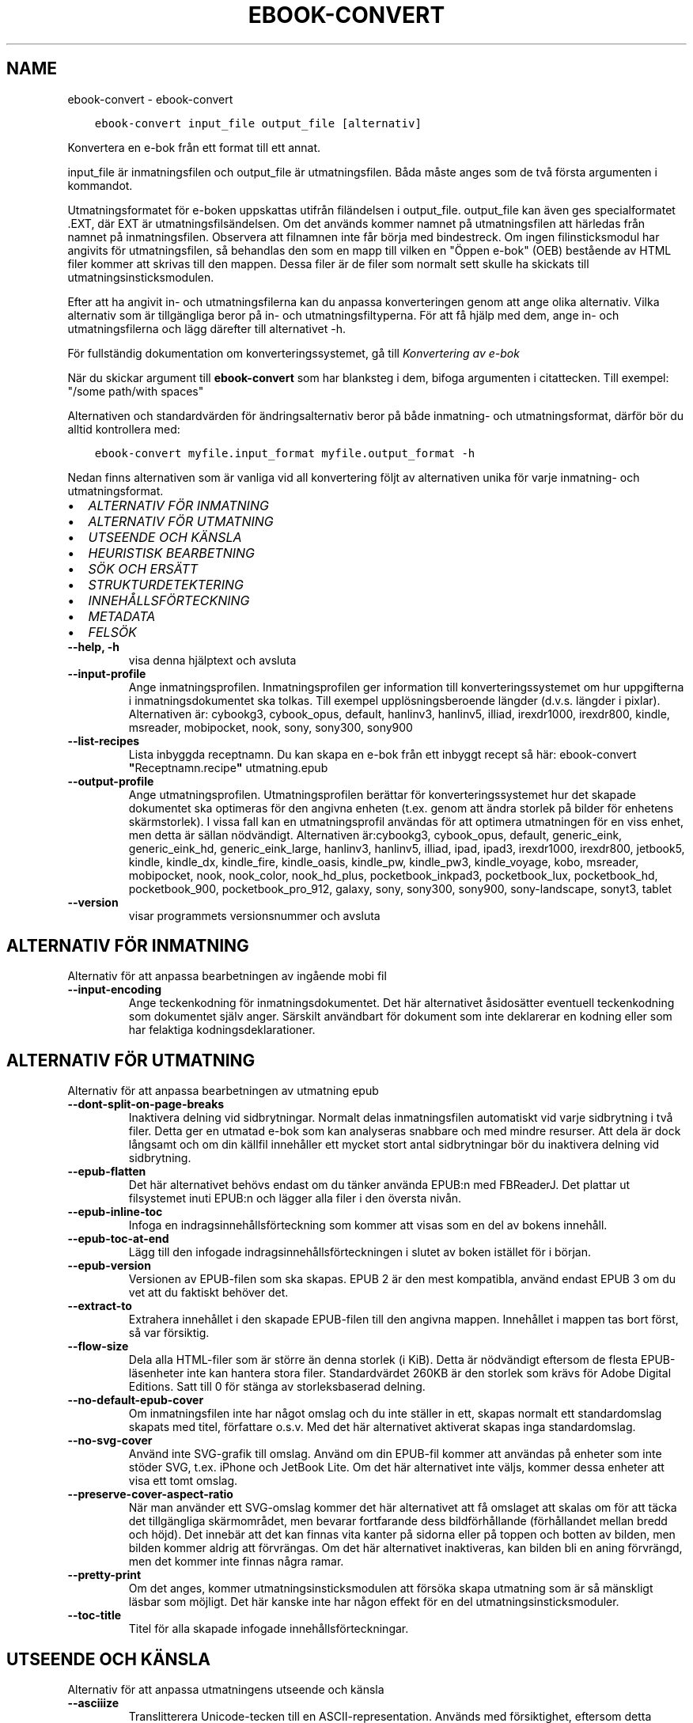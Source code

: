 .\" Man page generated from reStructuredText.
.
.
.nr rst2man-indent-level 0
.
.de1 rstReportMargin
\\$1 \\n[an-margin]
level \\n[rst2man-indent-level]
level margin: \\n[rst2man-indent\\n[rst2man-indent-level]]
-
\\n[rst2man-indent0]
\\n[rst2man-indent1]
\\n[rst2man-indent2]
..
.de1 INDENT
.\" .rstReportMargin pre:
. RS \\$1
. nr rst2man-indent\\n[rst2man-indent-level] \\n[an-margin]
. nr rst2man-indent-level +1
.\" .rstReportMargin post:
..
.de UNINDENT
. RE
.\" indent \\n[an-margin]
.\" old: \\n[rst2man-indent\\n[rst2man-indent-level]]
.nr rst2man-indent-level -1
.\" new: \\n[rst2man-indent\\n[rst2man-indent-level]]
.in \\n[rst2man-indent\\n[rst2man-indent-level]]u
..
.TH "EBOOK-CONVERT" "1" "juni 17, 2022" "5.44.0" "calibre"
.SH NAME
ebook-convert \- ebook-convert
.INDENT 0.0
.INDENT 3.5
.sp
.nf
.ft C
ebook\-convert input_file output_file [alternativ]
.ft P
.fi
.UNINDENT
.UNINDENT
.sp
Konvertera en e\-bok från ett format till ett annat.
.sp
input_file är inmatningsfilen och output_file är utmatningsfilen. Båda måste anges som de två första argumenten i kommandot.
.sp
Utmatningsformatet för e\-boken uppskattas utifrån filändelsen i output_file. output_file kan även ges specialformatet .EXT, där EXT är utmatningsfilsändelsen. Om det används kommer namnet på utmatningsfilen att härledas från namnet på inmatningsfilen. Observera att filnamnen inte får börja med bindestreck. Om ingen filinsticksmodul har angivits för utmatningsfilen, så behandlas den som en mapp till vilken en \(dqÖppen e\-bok\(dq (OEB) bestående av HTML filer kommer att skrivas till den mappen. Dessa filer är de filer som normalt sett skulle ha skickats till utmatningsinsticksmodulen.
.sp
Efter att ha angivit in\- och utmatningsfilerna kan du anpassa konverteringen genom att ange olika alternativ. Vilka alternativ som är tillgängliga beror på in\- och utmatningsfiltyperna. För att få hjälp med dem, ange in\- och utmatningsfilerna och lägg därefter till alternativet \-h.
.sp
För fullständig dokumentation om konverteringssystemet, gå till
\fI\%Konvertering av e\-bok\fP
.sp
När du skickar argument till \fBebook\-convert\fP som har blanksteg i dem, bifoga argumenten i citattecken. Till exempel: \(dq/some path/with spaces\(dq
.sp
Alternativen och standardvärden för ändringsalternativ beror på både
inmatning\- och utmatningsformat, därför bör du alltid kontrollera med:
.INDENT 0.0
.INDENT 3.5
.sp
.nf
.ft C
ebook\-convert myfile.input_format myfile.output_format \-h
.ft P
.fi
.UNINDENT
.UNINDENT
.sp
Nedan finns alternativen som är vanliga vid all konvertering följt av
alternativen unika för varje inmatning\- och utmatningsformat.
.INDENT 0.0
.IP \(bu 2
\fI\%ALTERNATIV FÖR INMATNING\fP
.IP \(bu 2
\fI\%ALTERNATIV FÖR UTMATNING\fP
.IP \(bu 2
\fI\%UTSEENDE OCH KÄNSLA\fP
.IP \(bu 2
\fI\%HEURISTISK BEARBETNING\fP
.IP \(bu 2
\fI\%SÖK OCH ERSÄTT\fP
.IP \(bu 2
\fI\%STRUKTURDETEKTERING\fP
.IP \(bu 2
\fI\%INNEHÅLLSFÖRTECKNING\fP
.IP \(bu 2
\fI\%METADATA\fP
.IP \(bu 2
\fI\%FELSÖK\fP
.UNINDENT
.INDENT 0.0
.TP
.B \-\-help, \-h
visa denna hjälptext och avsluta
.UNINDENT
.INDENT 0.0
.TP
.B \-\-input\-profile
Ange inmatningsprofilen. Inmatningsprofilen ger information till konverteringssystemet om hur uppgifterna i inmatningsdokumentet ska tolkas. Till exempel upplösningsberoende längder (d.v.s. längder i pixlar). Alternativen är: cybookg3, cybook_opus, default, hanlinv3, hanlinv5, illiad, irexdr1000, irexdr800, kindle, msreader, mobipocket, nook, sony, sony300, sony900
.UNINDENT
.INDENT 0.0
.TP
.B \-\-list\-recipes
Lista inbyggda receptnamn. Du kan skapa en e\-bok från ett inbyggt recept så här: ebook\-convert \fB\(dq\fPReceptnamn.recipe\fB\(dq\fP utmatning.epub
.UNINDENT
.INDENT 0.0
.TP
.B \-\-output\-profile
Ange utmatningsprofilen. Utmatningsprofilen berättar för konverteringssystemet hur det skapade dokumentet ska optimeras för den angivna enheten (t.ex. genom att ändra storlek på bilder för enhetens skärmstorlek). I vissa fall kan en utmatningsprofil användas för att optimera utmatningen för en viss enhet, men detta är sällan nödvändigt. Alternativen är:cybookg3, cybook_opus, default, generic_eink, generic_eink_hd, generic_eink_large, hanlinv3, hanlinv5, illiad, ipad, ipad3, irexdr1000, irexdr800, jetbook5, kindle, kindle_dx, kindle_fire, kindle_oasis, kindle_pw, kindle_pw3, kindle_voyage, kobo, msreader, mobipocket, nook, nook_color, nook_hd_plus, pocketbook_inkpad3, pocketbook_lux, pocketbook_hd, pocketbook_900, pocketbook_pro_912, galaxy, sony, sony300, sony900, sony\-landscape, sonyt3, tablet
.UNINDENT
.INDENT 0.0
.TP
.B \-\-version
visar programmets versionsnummer och avsluta
.UNINDENT
.SH ALTERNATIV FÖR INMATNING
.sp
Alternativ för att anpassa bearbetningen av ingående mobi fil
.INDENT 0.0
.TP
.B \-\-input\-encoding
Ange teckenkodning för inmatningsdokumentet. Det här alternativet åsidosätter eventuell teckenkodning som dokumentet själv anger. Särskilt användbart för dokument som inte deklarerar en kodning eller som har felaktiga kodningsdeklarationer.
.UNINDENT
.SH ALTERNATIV FÖR UTMATNING
.sp
Alternativ för att anpassa bearbetningen av utmatning epub
.INDENT 0.0
.TP
.B \-\-dont\-split\-on\-page\-breaks
Inaktivera delning vid sidbrytningar. Normalt delas inmatningsfilen automatiskt vid varje sidbrytning i två filer. Detta ger en utmatad e\-bok som kan analyseras snabbare och med mindre resurser. Att dela är dock långsamt och om din källfil innehåller ett mycket stort antal sidbrytningar bör du inaktivera delning vid sidbrytning.
.UNINDENT
.INDENT 0.0
.TP
.B \-\-epub\-flatten
Det här alternativet behövs endast om du tänker använda EPUB:n med FBReaderJ. Det plattar ut filsystemet inuti EPUB:n och lägger alla filer i den översta nivån.
.UNINDENT
.INDENT 0.0
.TP
.B \-\-epub\-inline\-toc
Infoga en indragsinnehållsförteckning som kommer att visas som en del av bokens innehåll.
.UNINDENT
.INDENT 0.0
.TP
.B \-\-epub\-toc\-at\-end
Lägg till den infogade indragsinnehållsförteckningen i slutet av boken istället för i början.
.UNINDENT
.INDENT 0.0
.TP
.B \-\-epub\-version
Versionen av EPUB\-filen som ska skapas. EPUB 2 är den mest kompatibla, använd endast EPUB 3 om du vet att du faktiskt behöver det.
.UNINDENT
.INDENT 0.0
.TP
.B \-\-extract\-to
Extrahera innehållet i den skapade EPUB\-filen till den angivna mappen. Innehållet i mappen tas bort först, så var försiktig.
.UNINDENT
.INDENT 0.0
.TP
.B \-\-flow\-size
Dela alla HTML\-filer som är större än denna storlek (i KiB). Detta är nödvändigt eftersom de flesta EPUB\-läsenheter inte kan hantera stora filer. Standardvärdet 260KB är den storlek som krävs för Adobe Digital Editions. Satt till 0 för stänga av storleksbaserad delning.
.UNINDENT
.INDENT 0.0
.TP
.B \-\-no\-default\-epub\-cover
Om inmatningsfilen inte har något omslag och du inte ställer in ett, skapas normalt ett standardomslag skapats med titel, författare o.s.v. Med det här alternativet aktiverat skapas inga standardomslag.
.UNINDENT
.INDENT 0.0
.TP
.B \-\-no\-svg\-cover
Använd inte SVG\-grafik till omslag. Använd om din EPUB\-fil kommer att användas på enheter som inte stöder SVG, t.ex. iPhone och JetBook Lite. Om det här alternativet inte väljs, kommer dessa enheter att visa ett tomt omslag.
.UNINDENT
.INDENT 0.0
.TP
.B \-\-preserve\-cover\-aspect\-ratio
När man använder ett SVG\-omslag kommer det här alternativet att få omslaget att skalas om för att täcka det tillgängliga skärmområdet, men bevarar fortfarande dess bildförhållande (förhållandet mellan bredd och höjd). Det innebär att det kan finnas vita kanter på sidorna eller på toppen och botten av bilden, men bilden kommer aldrig att förvrängas. Om det här alternativet inaktiveras, kan bilden bli en aning förvrängd, men det kommer inte finnas några ramar.
.UNINDENT
.INDENT 0.0
.TP
.B \-\-pretty\-print
Om det anges, kommer utmatningsinsticksmodulen att försöka skapa utmatning som är så mänskligt läsbar som möjligt. Det här kanske inte har någon effekt för en del utmatningsinsticksmoduler.
.UNINDENT
.INDENT 0.0
.TP
.B \-\-toc\-title
Titel för alla skapade infogade innehållsförteckningar.
.UNINDENT
.SH UTSEENDE OCH KÄNSLA
.sp
Alternativ för att anpassa utmatningens utseende och känsla
.INDENT 0.0
.TP
.B \-\-asciiize
Translitterera Unicode\-tecken till en ASCII\-representation. Används med försiktighet, eftersom detta kommer att ersätta Unicode\-tecken med ASCII. Det kommer till exempel att ersätta \fB\(dq\fPPelé\fB\(dq\fP med \fB\(dq\fPPele\fB\(dq\fP\&. Observera också att i fall där det finns flera representationer av ett tecken (exempelvis tecken som delas av kinesiska och japanska) kommer representationen baserad på det aktuella calibre\-gränssnittsspråket att användas.
.UNINDENT
.INDENT 0.0
.TP
.B \-\-base\-font\-size
Grundteckensnittsstorleken i punkter. Alla teckensnittsstorlekar i den producerade boken kommer att skalas om baserat på den här storleken. Genom att välja en större storlek kan du få teckensnittet i utmatningen större och vice versa. Som standard, när värdet är noll kommer grundteckensnittsstorleken för teckensnitt att väljas baserat på utmatningsprofilen du väljer.
.UNINDENT
.INDENT 0.0
.TP
.B \-\-change\-justification
Ändra textjusteringen. Värdet \fB\(dq\fPvänster\fB\(dq\fP konverterar all marginaljusterad text i källan till vänsterjusterad text (d.v.s. ojusterad). Med värdet \fB\(dq\fPjustera\fB\(dq\fP konverteras all ojusterad text till mariginaljusterad. Värdet \fB\(dq\fPoriginal\fB\(dq\fP (standard) behåller de inställningar för justering som anges i källfilen. Observera att endast vissa format stöder mariginaljustering.
.UNINDENT
.INDENT 0.0
.TP
.B \-\-disable\-font\-rescaling
Inaktivera all omskalning av teckensnittsstorlekar.
.UNINDENT
.INDENT 0.0
.TP
.B \-\-embed\-all\-fonts
Bädda in varje teckensnitt som refereras i inmatningsdokumentet som inte redan är inbäddat. Detta kommer att söka i ditt system efter teckensnitt och om de påträffas, kommer de att bäddas in. Inbäddning fungerar bara om det format du konverterar till stöder inbäddade teckensnitt, t.ex. EPUB, AZW3, DOCX eller PDF. Se till att du har rätt licens för att bädda in teckensnitt som används i detta dokument.
.UNINDENT
.INDENT 0.0
.TP
.B \-\-embed\-font\-family
Bädda in den angivna teckensnittsfamiljen i boken. Här anges \fB\(dq\fPbas\fB\(dq\fP\-teckensnitt som används för boken. Om inmatningsdokumentet specificerar sina egna teckensnitt, kan de åsidosätta detta grundteckensnitt. Du kan använda informationsalternativet filterformat för att ta bort teckensnitt från inmatningsdokumentet. Observera att bädda in teckensnitt endast fungerar med vissa utmatningsformat, främst EPUB, AZW3 och DOCX.
.UNINDENT
.INDENT 0.0
.TP
.B \-\-expand\-css
Som standard kommer calibre att använda stenografiformen för olika CSS\-egenskaper som marginal, utfyllnad, kanter, o.s.v. Det här alternativet kommer att få den att använda hela expanderade formen istället. Observera att CSS alltid utökas vid skapande av EPUB\-filer med utmatningsprofilen inställd på en av Nook\-profilerna eftersom Nook inte kan hantera stenografisk CSS.
.UNINDENT
.INDENT 0.0
.TP
.B \-\-extra\-css
Antingen sökvägen till ett CSS\-formatmall eller rå CSS. Denna CSS läggs till i formatreglerna från källfilen, så den kan användas för att åsidosätta dessa regler.
.UNINDENT
.INDENT 0.0
.TP
.B \-\-filter\-css
En kommaseparerad lista över CSS\-egenskaper som kommer att tas bort från alla CSS\-formatregler. Detta är användbart om förekomsten av viss formatinformation förhindrar att den åsidosätts på din enhet. Till exempel: font\-family,color,margin\-left,margin\-right
.UNINDENT
.INDENT 0.0
.TP
.B \-\-font\-size\-mapping
Kartlägger CSS\-teckensnittsnamn till teckensnittsstorlekar i punkter. En exempelinställning är 12,12,14,16,18,20,22,24. Detta konverterar storlekarna xx\-liten till xx\-stor, den sista storleken används för enorma teckensnitt. Omskalningsalgoritmen använder dessa storlekar för att på ett smart sätt skala om teckensnitten. Som standard används en kartläggning baserad på din valda utmatningsprofil.
.UNINDENT
.INDENT 0.0
.TP
.B \-\-insert\-blank\-line
Infoga en tom rad mellan stycken. Fungerar inte om källfilen inte använder stycken (<p>\- eller <div>\-taggar).
.UNINDENT
.INDENT 0.0
.TP
.B \-\-insert\-blank\-line\-size
Ställ in höjden på de infogade tomma raderna (i em). Höjden på raderna mellan styckena kommer att vara det dubbla av det här värdet.
.UNINDENT
.INDENT 0.0
.TP
.B \-\-keep\-ligatures
Bevara ligaturer som finns i inmatningsdokumentet. En ligatur är en speciell återgivning av ett teckenpar som ff, fi, fl och så vidare. De flesta läsenheter saknar stöd för ligaturer i deras standardteckensnitt så det är osannolikt att de återges korrekt. Som standard konverterar calibre en ligatur till motsvarande par av normala tecken. Det här alternativet kommer att bevara ligaturerna istället.
.UNINDENT
.INDENT 0.0
.TP
.B \-\-line\-height
Radavståndet i punkter. Anpassar avstånd mellan på varandra följande textrader. Gäller endast element som inte definierar sitt eget radavstånd. I de flesta fall är det minsta radavståndet valet mer användbart. Som standard utför ingen ändring i radavstånd.
.UNINDENT
.INDENT 0.0
.TP
.B \-\-linearize\-tables
Vissa dåligt utformade dokument använder tabeller för att anpassa textutformningen för texten på sidan. Vid konvertering har dessa dokument ofta text som går utanför sidan och andra artefakter. Det här alternativet extraherar innehållet från tabellerna och presenterar det linjärt.
.UNINDENT
.INDENT 0.0
.TP
.B \-\-margin\-bottom
Ställ in nedre marginalen i punkter. Standard är 5.0. Om du ställer in det här till mindre än noll kommer ingen marginal att ställas in (marginalinställningen i originaldokumentet bevaras). Observera: Sidorienterade format som PDF och DOCX har egna marginalinställningar som har företräde.
.UNINDENT
.INDENT 0.0
.TP
.B \-\-margin\-left
Ställ in vänstra marginalen i punkter. Standard är 5.0. Om du ställer in det här till mindre än noll kommer ingen marginal att ställas in (marginalinställningen i originaldokumentet bevaras). Observera: Sidorienterade format som PDF och DOCX har egna marginalinställningar som har företräde.
.UNINDENT
.INDENT 0.0
.TP
.B \-\-margin\-right
Ställ in högra marginalen i punkter. Standard är 5.0. Om du ställer in det här till mindre än noll kommer ingen marginal att ställas in (marginalinställningen i originaldokumentet bevaras). Observera: Sidorienterade format som PDF och DOCX har egna marginalinställningar som har företräde.
.UNINDENT
.INDENT 0.0
.TP
.B \-\-margin\-top
Ställ in övre marginalen i punkter. Standard är 5.0. Om du ställer in det här till mindre än noll kommer ingen marginal att ställas in (marginalinställningen i originaldokumentet bevaras). Observera: Sidorienterade format som PDF och DOCX har egna marginalinställningar som har företräde.
.UNINDENT
.INDENT 0.0
.TP
.B \-\-minimum\-line\-height
Minsta radavståndet, i procent av elementets beräknade teckensnittsstorlek. calibre kommer att säkerställa att varje element har ett radavstånd på åtminstone den här inställningen, oavsett vad ingångsdokumentet specificerar. Ställ in till noll för att inaktivera. Standard är 120%. Använd den här inställningen i stället för det direkt angivna radavståndet, om du inte vet vad du gör. Till exempel kan du uppnå \fB\(dq\fPdubbel radavstånd\fB\(dq\fP i texten genom att ställa in det här till 240.
.UNINDENT
.INDENT 0.0
.TP
.B \-\-remove\-paragraph\-spacing
Ta bort avstånd mellan stycken. Drar även in första raden på det nya stycket med 1,5 em. Borttagning av avstånd fungerar inte om källfilen inte använder stycken (<p>\- eller <div>\-taggar).
.UNINDENT
.INDENT 0.0
.TP
.B \-\-remove\-paragraph\-spacing\-indent\-size
När calibre tar bort tomma rader mellan stycken, anger det automatiskt ett styckeindrag, för att se till att styckeindelningen syns tydligt. Det här alternativet bestämmer bredden för indraget (i em). Om du anger ett negativt värde kommer indraget som anges i inmatningsdokumentet användas, det vill säga, calibre ändrar inte indraget.
.UNINDENT
.INDENT 0.0
.TP
.B \-\-smarten\-punctuation
Konvertera rena citattecken, bindestreck och ellipser till deras typografiskt korrekta motsvarigheter. För detaljer, se \fI\%https://daringfireball.net/projects/smartypants\fP\&.
.UNINDENT
.INDENT 0.0
.TP
.B \-\-subset\-embedded\-fonts
Använd delmängd av alla inbäddade teckensnitt. Varje inbäddat teckensnitt reduceras till endast innehålla de glyfer som används i detta dokument. Detta minskar storleken på teckensnittsfiler. Användbart om du bäddar in ett särskilt stort teckensnitt med massor av oanvända glyfer.
.UNINDENT
.INDENT 0.0
.TP
.B \-\-transform\-css\-rules
Sökväg till en fil som innehåller regler för att omvandla CSS\-format i den här boken. Det enklaste sättet att skapa en sådan fil är att använda guiden för att skapa regler i det grafiska gränssnittet för calibre. Gå till det i avsnittet \fB\(dq\fPUtseende och känsla\->Omvandla format\fB\(dq\fP i konverteringsdialogrutan. När du har skapat reglerna kan du använda knappen \fB\(dq\fPExportera\fB\(dq\fP för att spara dem till en fil.
.UNINDENT
.INDENT 0.0
.TP
.B \-\-transform\-html\-rules
Sökväg till en fil som innehåller regler för att omvandla HTML i den här boken. Det enklaste sättet att skapa en sådan fil är att använda guiden för att skapa regler i det grafiska gränssnittet för calibre. Öppna den i avsnittet \fB\(dq\fPUtseende och känsla\->Omvandla HTML\fB\(dq\fP i konverteringsdialogrutan. När du har skapat reglerna kan du använda knappen \fB\(dq\fPExportera\fB\(dq\fP för att spara dem i en fil.
.UNINDENT
.INDENT 0.0
.TP
.B \-\-unsmarten\-punctuation
Konvertera tjusiga citattecken, streck och ellipser till deras vanliga motsvarigheter.
.UNINDENT
.SH HEURISTISK BEARBETNING
.sp
Ändra dokumenttexten och strukturen med vanliga mönster. Inaktiverad som standard. Använd \-\-enable\-heuristics för att aktivera. Individuella åtgärder kan inaktiveras med alternativen \-\-disable\-
.nf
*
.fi
\&.
.INDENT 0.0
.TP
.B \-\-disable\-dehyphenate
Analysera avstavade ord i hela dokumentet. Själva dokumentet används som en ordbok för att avgöra om bindestreck ska behållas eller tas bort.
.UNINDENT
.INDENT 0.0
.TP
.B \-\-disable\-delete\-blank\-paragraphs
Ta bort tomma stycken från dokumentet när de förekommer mellan vartannat stycke
.UNINDENT
.INDENT 0.0
.TP
.B \-\-disable\-fix\-indents
Vändningsindrag som skapats från flera icke\-brytande blankstegsenheter i CSS\-indrag.
.UNINDENT
.INDENT 0.0
.TP
.B \-\-disable\-format\-scene\-breaks
Vänsterjusterade scenbrytningsmarkörer är centrerade. Ersätt mjuka scenbrytningar som använder flera tomma rader med horisontella regler.
.UNINDENT
.INDENT 0.0
.TP
.B \-\-disable\-italicize\-common\-cases
Leta efter vanliga ord och mönster som betecknar kursivt format och kursiverar dem.
.UNINDENT
.INDENT 0.0
.TP
.B \-\-disable\-markup\-chapter\-headings
Identifiera oformaterade huvud\- och underrubriker. Ändra dem till H2\- och H3\-taggar. Den här inställningen kommer inte att skapa en innehållsförteckning, men kan användas i kombination med strukturidentifiering för att skapa ett.
.UNINDENT
.INDENT 0.0
.TP
.B \-\-disable\-renumber\-headings
Letar efter förekomster av sekventiella <h1>\- eller <h2>\-taggar. Taggarna numreras om för att förhindra uppdelning i mitten av kapitelrubrikerna.
.UNINDENT
.INDENT 0.0
.TP
.B \-\-disable\-unwrap\-lines
Radbrytning genom att använda skiljetecken och andra formateringsindikationer.
.UNINDENT
.INDENT 0.0
.TP
.B \-\-enable\-heuristics
Aktivera heuristisk bearbetning. Det här alternativet måste ställas in för att någon heuristisk bearbetning ska kunna äga rum.
.UNINDENT
.INDENT 0.0
.TP
.B \-\-html\-unwrap\-factor
Skala som används för att bestämma längden på vilken en rad ska radbrytas. Giltiga värden är ett decimaltal mellan 0 och 1. Standard är 0,4, precis under medianradens längd. Om bara ett fåtal rader i dokumentet kräver radbrytning bör detta värde minskas
.UNINDENT
.INDENT 0.0
.TP
.B \-\-replace\-scene\-breaks
Ersätt scenbrytningar med den angivna texten. Som standard är texten från inmatningsdokumentet som används.
.UNINDENT
.SH SÖK OCH ERSÄTT
.sp
Ändra dokumenttexten och strukturen med användardefinierade mönster.
.INDENT 0.0
.TP
.B \-\-search\-replace
Sökvägen till en fil som innehåller reguljära uttryck för att söka och ersätta. Filen måste innehålla alternerande rader av reguljära uttryck följt av ersättande mönster (vilket kan vara en tom rad). Det reguljära uttrycket ska vara i Python\-regex\-syntax och filen måste vara UTF\-8\-kodad.
.UNINDENT
.INDENT 0.0
.TP
.B \-\-sr1\-replace
Ersättning för att ersätta texten som hittades med SR1\-sökning.
.UNINDENT
.INDENT 0.0
.TP
.B \-\-sr1\-search
Sökmönster (reguljära uttryck) att ersätta med SR1\-ersättning.
.UNINDENT
.INDENT 0.0
.TP
.B \-\-sr2\-replace
Ersättning för att ersätta texten funnen med SR2\-sökning.
.UNINDENT
.INDENT 0.0
.TP
.B \-\-sr2\-search
Sökmönster (reguljära uttryck) att ersätta med SR2\-ersättning.
.UNINDENT
.INDENT 0.0
.TP
.B \-\-sr3\-replace
Ersättning för att ersätta texten hittades med SR3\-sökning.
.UNINDENT
.INDENT 0.0
.TP
.B \-\-sr3\-search
Sökmönster (reguljära uttryck) att ersätta med SR3\-ersättning.
.UNINDENT
.SH STRUKTURDETEKTERING
.sp
Anpassa automatisk identifiering av dokumentets struktur.
.INDENT 0.0
.TP
.B \-\-chapter
Ett XPath\-uttryck för att identifiera kapitelrubrikerna. Standard är att betrakta <h1>\- eller <h2>\-taggar som innehåller orden \fB\(dq\fPchapter\fB\(dq\fP, \fB\(dq\fPbook\fB\(dq\fP, \fB\(dq\fPsection\fB\(dq\fP, \fB\(dq\fPprologue\fB\(dq\fP, \fB\(dq\fPepilogue\fB\(dq\fP eller \fB\(dq\fPpart\fB\(dq\fP som kapitelrubriker samt alla taggar som har class=\fB\(dq\fPchapter\fB\(dq\fP\&. Uttrycket som används måste utvärderas till en lista med element. För att inaktivera kapitelidentifiering, använd uttrycket \fB\(dq\fP/\fB\(dq\fP\&. Se XPath\-handledningen i användarmanualen för calibre för ytterligare hjälp med att använda den här funktionen.
.UNINDENT
.INDENT 0.0
.TP
.B \-\-chapter\-mark
Anger hur upptäckta kapitel markeras. Värdet \fB\(dq\fPpagebreak\fB\(dq\fP infogar en sidbrytning före kapitel. Värdet \fB\(dq\fPrule\fB\(dq\fP infogar en tom rad före kapitel. Värdet \fB\(dq\fPnone\fB\(dq\fP inaktiverar kapitelmarkering och om värdet \fB\(dq\fPboth\fB\(dq\fP anges kommer både sidbrytningar och tomma rader att markera kapitel.
.UNINDENT
.INDENT 0.0
.TP
.B \-\-disable\-remove\-fake\-margins
Vissa dokument anger sidmarginaler genom att ange en vänster\- och höger marginal på varje enskild punkt. calibre kommer att försöka identifiera och ta bort dessa marginaler. Ibland kan detta orsaka avlägsnande av marginaler som inte borde ha tagits bort. I detta fall kan du inaktivera borttagning.
.UNINDENT
.INDENT 0.0
.TP
.B \-\-insert\-metadata
Infoga bokens metadata i början av boken. Används om din läsenhet inte kan visa eller söka efter metadata direkt.
.UNINDENT
.INDENT 0.0
.TP
.B \-\-page\-breaks\-before
Ett XPath\-uttryck. Sidbrytningar infogas före de angivna elementen. För att inaktivera använd uttrycket: /
.UNINDENT
.INDENT 0.0
.TP
.B \-\-prefer\-metadata\-cover
Använd omslaget som upptäckts från källfilen framför det angivna omslaget.
.UNINDENT
.INDENT 0.0
.TP
.B \-\-remove\-first\-image
Ta bort den första bilden från den inmatade e\-boken. Praktiskt om inmatningsdokumentet har en omslagsbild som inte identifieras som ett omslag. Om du anger ett omslag i calibre kommer det resulterande dokumentet ha två omslagsbilder om du inte markerar det här alternativet.
.UNINDENT
.INDENT 0.0
.TP
.B \-\-start\-reading\-at
Ett XPath\-uttryck för att identifiera platsen i dokumentet där du ska börja läsa. Vissa e\-bokläsningsprogram (framförallt Kindle) använder denna plats som position för att öppna boken. Se XPath\-handledningen i användarmanualen för calibre för ytterligare hjälp med att använda den här funktionen.
.UNINDENT
.SH INNEHÅLLSFÖRTECKNING
.sp
Anpassa hur innehållsförteckningen skapas. Om källfilen har en innehållsförteckning, kommer denna att användas istället för den automatiskt skapade.
.INDENT 0.0
.TP
.B \-\-duplicate\-links\-in\-toc
När du skapar en innehållsförteckning från länkar i inmatningsdokumentet, tillåt dubbla poster, d.v.s. tillåt mer än en post med samma text, förutsatt att de hänvisar till en annan plats.
.UNINDENT
.INDENT 0.0
.TP
.B \-\-level1\-toc
XPath\-uttryck som anger alla taggar som ska läggas till i innehållsförteckningen på nivå ett. Om detta anges har det företräde framför andra former av automatisk upptäckt. Se XPath\-handledningen i användarmanualen för calibre för exempel.
.UNINDENT
.INDENT 0.0
.TP
.B \-\-level2\-toc
XPath\-uttryck som anger alla taggar som ska läggas till i innehållsförteckningen på nivå två. Varje post läggs till under föregående nivå ett\-post. Se XPath\-handledningen i användarmanualen för calibre för exempel.
.UNINDENT
.INDENT 0.0
.TP
.B \-\-level3\-toc
XPath\-uttryck som anger alla taggar som ska läggas till i innehållsförteckningen på nivå tre. Varje post läggs till under föregående nivå två\-post. Se XPath\-handledningen i användarmanualen för calibre för exempel.
.UNINDENT
.INDENT 0.0
.TP
.B \-\-max\-toc\-links
Högst antal länkar för att infoga i innehållsförteckningen. Ställ in till 0 för att inaktivera. Standard är: 50. Länkarna läggs endast till innehållsförteckningen om antalet identifierade kapitel är lägre än tröskelvärdet.
.UNINDENT
.INDENT 0.0
.TP
.B \-\-no\-chapters\-in\-toc
Lägg inte till automatiskt upptäckta kapitel i innehållsförteckningen.
.UNINDENT
.INDENT 0.0
.TP
.B \-\-toc\-filter
Ta bort poster från innehållsförteckningen vilkas titlar matchar det angivna reguljära uttrycket. Matchande poster och alla deras skapelser tas bort.
.UNINDENT
.INDENT 0.0
.TP
.B \-\-toc\-threshold
Om färre än detta antal kapitel upptäcks läggs länkar till i innehållsförteckningen. Standard: 6
.UNINDENT
.INDENT 0.0
.TP
.B \-\-use\-auto\-toc
Om källfilen redan har en innehållsförteckning, används normalt denna i stället för den automatiskt skapade. Med det här alternativet används alltid den automatiskt skapade.
.UNINDENT
.SH METADATA
.sp
Alternativ för att ställa in metadata i utmatning
.INDENT 0.0
.TP
.B \-\-author\-sort
Sträng att användas vid sortering av författaren.
.UNINDENT
.INDENT 0.0
.TP
.B \-\-authors
Ange författarna. Flera författare ska avgränsas med &\-tecken.
.UNINDENT
.INDENT 0.0
.TP
.B \-\-book\-producer
Ange bokens producent.
.UNINDENT
.INDENT 0.0
.TP
.B \-\-comments
Ange e\-bokbeskrivning.
.UNINDENT
.INDENT 0.0
.TP
.B \-\-cover
Ställ in omslaget till den angivna filen eller webbadressen
.UNINDENT
.INDENT 0.0
.TP
.B \-\-isbn
Ange ISBN för boken.
.UNINDENT
.INDENT 0.0
.TP
.B \-\-language
Ange språket.
.UNINDENT
.INDENT 0.0
.TP
.B \-\-pubdate
Ange publiceringsdatum (antas vara i den lokala tidszonen, såvida inte tidszonen uttryckligen anges)
.UNINDENT
.INDENT 0.0
.TP
.B \-\-publisher
Ange e\-bokutgivare.
.UNINDENT
.INDENT 0.0
.TP
.B \-\-rating
Ange betyg. Bör vara ett nummer mellan 1 och 5.
.UNINDENT
.INDENT 0.0
.TP
.B \-\-read\-metadata\-from\-opf, \-\-from\-opf, \-m
Läs metadata från den angivna OPF\-filen. Metadata som läses från den här filen åsidosätter alla metadata i källfilen.
.UNINDENT
.INDENT 0.0
.TP
.B \-\-series
Ange serien denna e\-bok tillhör.
.UNINDENT
.INDENT 0.0
.TP
.B \-\-series\-index
Ange bokens index i denna serie.
.UNINDENT
.INDENT 0.0
.TP
.B \-\-tags
Ange taggarna för boken. Ska vara en kommaseparerad lista.
.UNINDENT
.INDENT 0.0
.TP
.B \-\-timestamp
Ange bokens tidsstämpel (används inte längre någonstans)
.UNINDENT
.INDENT 0.0
.TP
.B \-\-title
Ange titeln.
.UNINDENT
.INDENT 0.0
.TP
.B \-\-title\-sort
Versionen av titeln som ska användas för sortering.
.UNINDENT
.SH FELSÖK
.sp
Alternativ som hjälper dig att felsöka konverteringen
.INDENT 0.0
.TP
.B \-\-debug\-pipeline, \-d
Spara utmatning från olika stadier av konverteringsprocessen till den angivna mappen. Användbart om du är osäker på i vilket skede av konverteringsprocessen ett problem inträffar.
.UNINDENT
.INDENT 0.0
.TP
.B \-\-verbose, \-v
Nivå på informationsnivån. Ange flera gånger för ökad informationsnivå. Att ange den två gånger resulterar i full informationsnivån, en gång i medelinformationsnivån och noll gånger i minsta nivån.
.UNINDENT
.SH AUTHOR
Kovid Goyal
.SH COPYRIGHT
Kovid Goyal
.\" Generated by docutils manpage writer.
.
